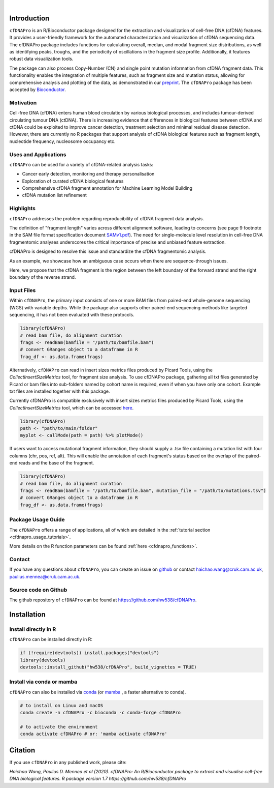 .. image:: ../img/cfdnapro_logo.png
  :width: 220
  :align: center
  :alt: cfDNAPro logo

|

Introduction
============

``cfDNAPro`` is an R/Bioconductor package designed for the
extraction and visualization of cell-free DNA (cfDNA) features.
It provides a user-friendly framework for the automated characterization
and visualization of cfDNA sequencing data. The cfDNAPro package includes
functions for calculating overall, median, and modal fragment size
distributions, as well as identifying peaks, troughs, and the periodicity
of oscillations in the fragment size profile. Additionally, it features robust
data visualization tools.

The package can also process Copy-Number (CN) and
single point mutation information from cfDNA fragment data.
This functionality enables the integration of multiple features,
such as fragment size and mutation status, allowing for comprehensive
analysis and plotting of the data,
as demonstrated in our `preprint <X>`__.
The ``cfDNAPro`` package has been accepted by `Bioconductor <https://bioconductor.org/packages/release/bioc/html/cfDNAPro.html>`__.

Motivation
**********

Cell-free DNA (cfDNA) enters human blood circulation by various
biological processes, and includes tumour-derived circulating
tumour DNA (ctDNA). There is increasing evidence that differences 
in biological features between cfDNA and ctDNA could be exploited
to improve cancer detection, treatment selection and minimal residual
disease detection. However, there are currently no R packages that
support analysis of cfDNA biological features such as fragment length,
nucleotide frequency, nucleosome occupancy etc.

Uses and Applications
*********************

``cfDNAPro`` can be used for a variety of cfDNA-related analysis tasks:

- Cancer early detection, monitoring and therapy personalisation
- Exploration of curated cfDNA biological features
- Comprehensive cfDNA fragment annotation for Machine Learning Model Building
- cfDNA mutation list refinement

Highlights
**********

``cfDNAPro`` addresses the problem regarding reproducibility
of cfDNA fragment data analysis.

The definition of "fragment length" varies across different alignment software,
leading to concerns (see page 9 footnote in the SAM file format specification document
`SAMv1.pdf <https://samtools.github.io/hts-specs/SAMv1.pdf>`__).
The need for single-molecule level resolution in cell-free DNA
fragmentomic analyses underscores the critical importance of precise
and unbiased feature extraction.

cfDNAPro is designed to resolve this issue and standardize the
cfDNA fragmentomic analysis.

As an example, we showcase how an ambiguous case occurs when there are
sequence-through issues.

.. image:: ../img/length_issue.png
  :width: 500
  :alt: Bias correction example

Here, we propose that the cfDNA fragment is the
region between the left boundary of the forward strand and the right
boundary of the reverse strand.


Input Files
***********

Within ``cfDNAPro``, the primary input consists of
one or more BAM files from paired-end whole-genome sequencing
(WGS) with variable depths. While the package also supports other
paired-end sequencing methods like targeted sequencing, it has not
been evaluated with these protocols.

.. code:: R

    library(cfDNAPro)
    # read bam file, do alignment curation
    frags <- readBam(bamfile = "/path/to/bamfile.bam")
    # convert GRanges object to a dataframe in R
    frag_df <- as.data.frame(frags)

Alternatively, ``cfDNAPro`` can read in insert sizes metrics files
produced by Picard Tools, using the `CollectInsertSizeMetrics`
tool, for fragment size analysis.
To use cfDNAPro package, gathering all txt files generated by Picard or
bam files into sub-folders named by cohort name is required,
even if when you have only one cohort. Example txt files are installed
together with this package.

Currently cfDNAPro is compatible exclusively with insert sizes metrics files
produced by Picard Tools, using the `CollectInsertSizeMetrics` tool, which can
be accessed `here
<http://broadinstitute.github.io/picard/command-line-overview.html#CollectInsertSizeMetrics>`__.

.. code:: R

    library(cfDNAPro)
    path <- "path/to/main/folder"
    myplot <- callMode(path = path) %>% plotMode()


If users want to access mutational fragment information,
they should supply a .tsv file containing a mutation list
with four columns (chr, pos, ref, alt). This will enable the
annotation of each fragment's status based on the overlap of
the paired-end reads and the base of the fragment.

.. code:: R

    library(cfDNAPro)
    # read bam file, do alignment curation
    frags <- readBam(bamfile = "/path/to/bamfile.bam", mutation_file = "/path/to/mutations.tsv")
    # convert GRanges object to a dataframe in R
    frag_df <- as.data.frame(frags)

Package Usage Guide
********************

The ``cfDNAPro`` offers a range of applications,
all of which are detailed in the :ref:`tutorial section <cfdnapro_usage_tutorials>`.


More details on the R function parameters can be found :ref:`here <cfdnapro_functions>`.

Contact
*******
If you have any questions about ``cfDNAPro``, you can create an issue on `github <https://github.com/hw538/cfDNAPro>`_ or contact haichao.wang@cruk.cam.ac.uk, paulius.mennea@cruk.cam.ac.uk.

Source code on Github
*********************
The github repository of ``cfDNAPro`` can be found at `https://github.com/hw538/cfDNAPro <https://github.com/hw538/cfDNAPro>`_.

.. _installation_anchor:

Installation
============

Install directly in R
*********************
``cfDNAPro`` can be installed directly in R:

.. code:: R

    if (!require(devtools)) install.packages("devtools")
    library(devtools)
    devtools::install_github("hw538/cfDNAPro", build_vignettes = TRUE)

Install via conda or mamba
**************************

``cfDNAPro`` can also be installed via `conda <https://docs.conda.io/en/latest/>`_ (or `mamba <https://mamba.readthedocs.io/en/latest/>`_ , a faster alternative to conda).

.. code-block:: bash

    # to install on Linux and macOS
    conda create -n cfDNAPro -c bioconda -c conda-forge cfDNAPro

    # to activate the environment
    conda activate cfDNAPro # or: 'mamba activate cfDNAPro'

Citation
========

If you use ``cfDNAPro`` in any published work, please cite:

`Haichao Wang, Paulius D. Mennea et al (2020). cfDNAPro: An R/Bioconductor package to extract and visualise cell-free DNA biological features. R package version 1.7 https://github.com/hw538/cfDNAPro`
